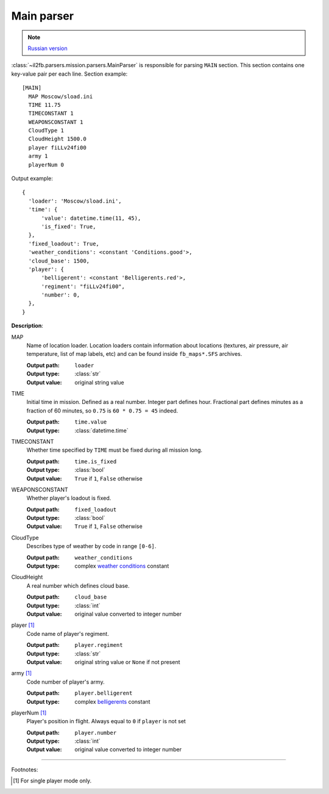 .. _main-parser:

Main parser
===========

.. note::

    `Russian version <https://github.com/IL2HorusTeam/il2fb-mission-parser/wiki/%D0%A1%D0%B5%D0%BA%D1%86%D0%B8%D1%8F-MAIN>`_

:class:`~il2fb.parsers.mission.parsers.MainParser` is responsible for parsing
``MAIN`` section. This section contains one key-value pair per each line.
Section example::

    [MAIN]
      MAP Moscow/sload.ini
      TIME 11.75
      TIMECONSTANT 1
      WEAPONSCONSTANT 1
      CloudType 1
      CloudHeight 1500.0
      player fiLLv24fi00
      army 1
      playerNum 0

Output example::

    {
      'loader': 'Moscow/sload.ini',
      'time': {
          'value': datetime.time(11, 45),
          'is_fixed': True,
      },
      'fixed_loadout': True,
      'weather_conditions': <constant 'Conditions.good'>,
      'cloud_base': 1500,
      'player': {
          'belligerent': <constant 'Belligerents.red'>,
          'regiment': "fiLLv24fi00",
          'number': 0,
      },
    }

**Description**:

MAP
  Name of location loader. Location loaders contain information about locations
  (textures, air pressure, air temperature, list of map labels, etc) and can be
  found inside ``fb_maps*.SFS`` archives.

  :Output path: ``loader``
  :Output type: :class:`str`
  :Output value: original string value

TIME
  Initial time in mission. Defined as a real number. Integer part defines
  hour. Fractional part defines minutes as a fraction of 60 minutes, so
  ``0.75`` is ``60 * 0.75 = 45`` indeed.

  :Output path: ``time.value``
  :Output type: :class:`datetime.time`

TIMECONSTANT
  Whether time specified by ``TIME`` must be fixed during all mission long.

  :Output path: ``time.is_fixed``
  :Output type: :class:`bool`
  :Output value: ``True`` if ``1``, ``False`` otherwise

WEAPONSCONSTANT
  Whether player's loadout is fixed.

  :Output path: ``fixed_loadout``
  :Output type: :class:`bool`
  :Output value: ``True`` if ``1``, ``False`` otherwise

CloudType
  Describes type of weather by code in range ``[0-6]``.

  :Output path: ``weather_conditions``
  :Output type: complex `weather conditions`_ constant

CloudHeight
  A real number which defines cloud base.

  :Output path: ``cloud_base``
  :Output type: :class:`int`
  :Output value: original value converted to integer number

player [1]_
  Code name of player's regiment.

  :Output path: ``player.regiment``
  :Output type: :class:`str`
  :Output value: original string value or ``None`` if not present

army [1]_
  Code number of player's army.

  :Output path: ``player.belligerent``
  :Output type: complex `belligerents`_ constant

playerNum [1]_
  Player's position in flight. Always equal to ``0`` if ``player`` is not set

  :Output path: ``player.number``
  :Output type: :class:`int`
  :Output value: original value converted to integer number

---------

Footnotes:

.. [#] For single player mode only.


.. _weather conditions: https://github.com/IL2HorusTeam/il2fb-commons/blob/4a3cb79301c792c685d472a17926d978cd703f14/il2fb/commons/weather.py#L10
.. _belligerents: https://github.com/IL2HorusTeam/il2fb-commons/blob/4a3cb79301c792c685d472a17926d978cd703f14/il2fb/commons/organization.py#L17
